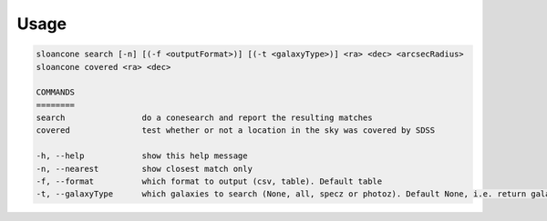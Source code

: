 Usage
======

.. code-block:: bash 
   
    sloancone search [-n] [(-f <outputFormat>)] [(-t <galaxyType>)] <ra> <dec> <arcsecRadius>
    sloancone covered <ra> <dec>

    COMMANDS
    ========
    search                do a conesearch and report the resulting matches
    covered               test whether or not a location in the sky was covered by SDSS

    -h, --help            show this help message
    -n, --nearest         show closest match only
    -f, --format          which format to output (csv, table). Default table
    -t, --galaxyType      which galaxies to search (None, all, specz or photoz). Default None, i.e. return galaxies and stars
    